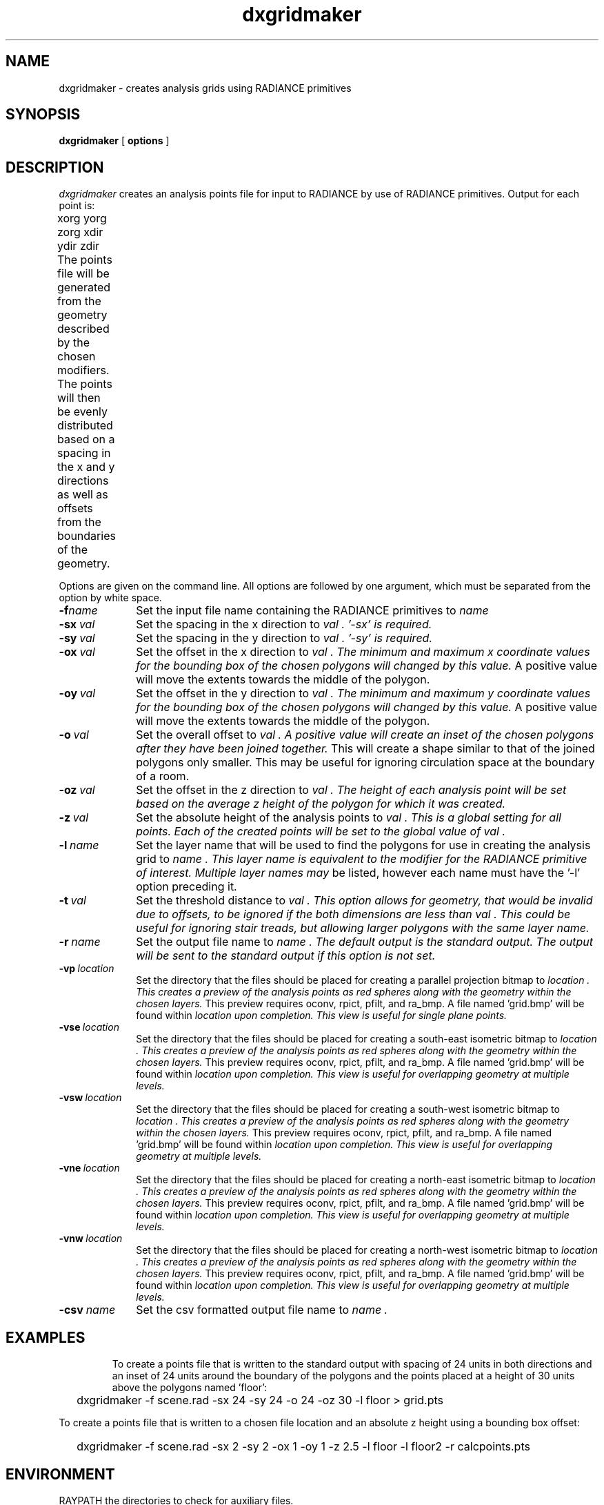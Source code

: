 .\" RCSid "$Id$"
.TH dxgridmaker 1 11/12/14 RADIANCE
.SH NAME
dxgridmaker - creates analysis grids using RADIANCE primitives
.SH SYNOPSIS
.B dxgridmaker
[
.B options
]
.SH DESCRIPTION
.I dxgridmaker
creates an analysis points file for input to RADIANCE by use of RADIANCE primitives.  
Output for each point is:

	xorg yorg zorg xdir ydir zdir
.PP
The points file will be generated from the geometry described by the chosen modifiers.
The points will then be evenly distributed based on a spacing in the x and y directions as well
as offsets from the boundaries of the geometry.	
.PP
Options are given on the command line.
All options are followed by one argument, which must be
separated from the option by white space.
.TP 10n
.BI -f name
Set the input file name containing the RADIANCE primitives to 
.I name
.  Multiple files may be listed, however each file must have the '-f' option preceding it.
.TP
.BI -sx \ val
Set the spacing in the x direction to 
.I val .  '-sx' is required.
.TP
.BI -sy \ val
Set the spacing in the y direction to 
.I val .  '-sy' is required.
.TP
.BI -ox \ val
Set the offset in the x direction to 
.I val .  The minimum and maximum x coordinate values for the bounding box of the chosen polygons will changed by this value.
A positive value will move the extents towards the middle of the polygon.
.TP
.BI -oy \ val
Set the offset in the y direction to 
.I val .  The minimum and maximum y coordinate values for the bounding box of the chosen polygons will changed by this value.
A positive value will move the extents towards the middle of the polygon.
.TP
.BI -o \ val
Set the overall offset to 
.I val .  A positive value will create an inset of the chosen polygons after they have been joined together.
This will create a shape similar to that of the joined polygons only smaller. This may be useful for ignoring circulation space
at the boundary of a room.
.TP
.BI -oz \ val
Set the offset in the z direction to 
.I val .  The height of each analysis point will be set based on the average z height of the polygon for which it was created.
.TP
.BI -z \ val
Set the absolute height of the analysis points to 
.I val .  This is a global setting for all points.  Each of the created points will be set to the global value of 
.I val .
.TP
.BI -l \ name
Set the layer name that will be used to find the polygons for use in creating the analysis grid to 
.I name .  This layer name is equivalent to the modifier for the RADIANCE primitive of interest.  Multiple layer names may 
be listed, however each name must have the '-l' option preceding it.
.TP
.BI -t \ val
Set the threshold distance to  
.I val .  This option allows for geometry, that would be invalid due to offsets, to be ignored if the both dimensions are less than
.I val .  This could be useful for ignoring stair treads, but allowing larger polygons with the same layer name.
.TP
.BI -r \ name
Set the output file name to  
.I name .  The default output is the standard output.  The output will be sent to the standard output if this option is not set.
.TP
.BI -vp \ location
Set the directory that the files should be placed for creating a parallel projection bitmap to  
.I location .  This creates a preview of the analysis points as red spheres along with the geometry within the chosen layers.
This preview requires oconv, rpict, pfilt, and ra_bmp. A file named 'grid.bmp' will be found within 
.I location upon completion.  This view is useful for single plane points. 
.TP
.BI -vse \ location
Set the directory that the files should be placed for creating a south-east isometric bitmap to  
.I location .  This creates a preview of the analysis points as red spheres along with the geometry within the chosen layers.
This preview requires oconv, rpict, pfilt, and ra_bmp. A file named 'grid.bmp' will be found within 
.I location upon completion.  This view is useful for overlapping geometry at multiple levels.
.TP
.BI -vsw \ location
Set the directory that the files should be placed for creating a south-west isometric bitmap to  
.I location .  This creates a preview of the analysis points as red spheres along with the geometry within the chosen layers.
This preview requires oconv, rpict, pfilt, and ra_bmp. A file named 'grid.bmp' will be found within 
.I location upon completion.  This view is useful for overlapping geometry at multiple levels.
.TP
.BI -vne \ location
Set the directory that the files should be placed for creating a north-east isometric bitmap to  
.I location .  This creates a preview of the analysis points as red spheres along with the geometry within the chosen layers.
This preview requires oconv, rpict, pfilt, and ra_bmp. A file named 'grid.bmp' will be found within 
.I location upon completion.  This view is useful for overlapping geometry at multiple levels.
.TP
.BI -vnw \ location
Set the directory that the files should be placed for creating a north-west isometric bitmap to  
.I location .  This creates a preview of the analysis points as red spheres along with the geometry within the chosen layers.
This preview requires oconv, rpict, pfilt, and ra_bmp. A file named 'grid.bmp' will be found within 
.I location upon completion.  This view is useful for overlapping geometry at multiple levels.
.TP
.BI -csv \ name
Set the csv formatted output file name to  
.I name .
.TP
.SH EXAMPLES
To create a points file that is written to the standard output with spacing of 24 units in both directions and an inset of 24 units around the 
boundary of the polygons and the points placed at a height of 30 units above the polygons named 'floor':
.IP "" .2i
dxgridmaker \-f scene.rad \-sx 24 \-sy 24 \-o 24 \-oz 30 \-l floor > grid.pts
.PP
To create a points file that is written to a chosen file location and an absolute z height using a bounding box offset:
.IP "" .2i
dxgridmaker \-f scene.rad \-sx 2 \-sy 2 \-ox 1 \-oy 1 \-z 2.5 \-l floor \-l floor2 \-r calcpoints.pts
.SH ENVIRONMENT
RAYPATH		the directories to check for auxiliary files.
.SH AUTHOR
Craig Casey
.SH "SEE ALSO"
oconv(1), pfilt(1), rpict(1), ra_bmp(1)

